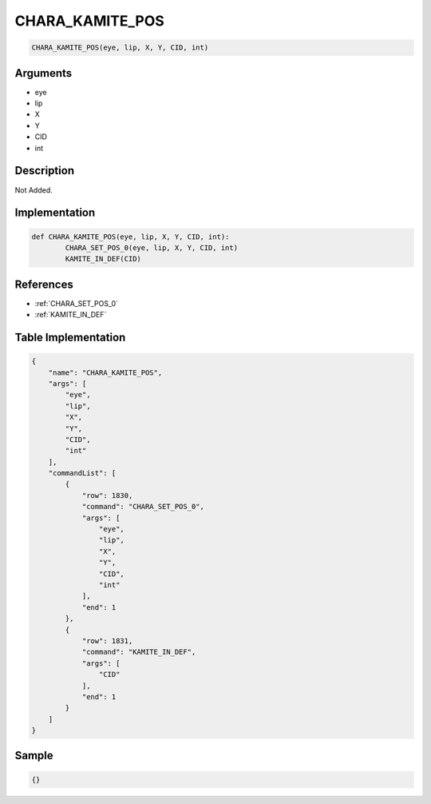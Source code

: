 .. _CHARA_KAMITE_POS:

CHARA_KAMITE_POS
========================

.. code-block:: text

	CHARA_KAMITE_POS(eye, lip, X, Y, CID, int)


Arguments
------------

* eye
* lip
* X
* Y
* CID
* int

Description
-------------

Not Added.

Implementation
-------------

.. code-block:: python

	def CHARA_KAMITE_POS(eye, lip, X, Y, CID, int):
		CHARA_SET_POS_0(eye, lip, X, Y, CID, int)
		KAMITE_IN_DEF(CID)

References
-------------
* :ref:`CHARA_SET_POS_0`
* :ref:`KAMITE_IN_DEF`

Table Implementation
-------------

.. code-block:: json

	{
	    "name": "CHARA_KAMITE_POS",
	    "args": [
	        "eye",
	        "lip",
	        "X",
	        "Y",
	        "CID",
	        "int"
	    ],
	    "commandList": [
	        {
	            "row": 1830,
	            "command": "CHARA_SET_POS_0",
	            "args": [
	                "eye",
	                "lip",
	                "X",
	                "Y",
	                "CID",
	                "int"
	            ],
	            "end": 1
	        },
	        {
	            "row": 1831,
	            "command": "KAMITE_IN_DEF",
	            "args": [
	                "CID"
	            ],
	            "end": 1
	        }
	    ]
	}

Sample
-------------

.. code-block:: json

	{}
